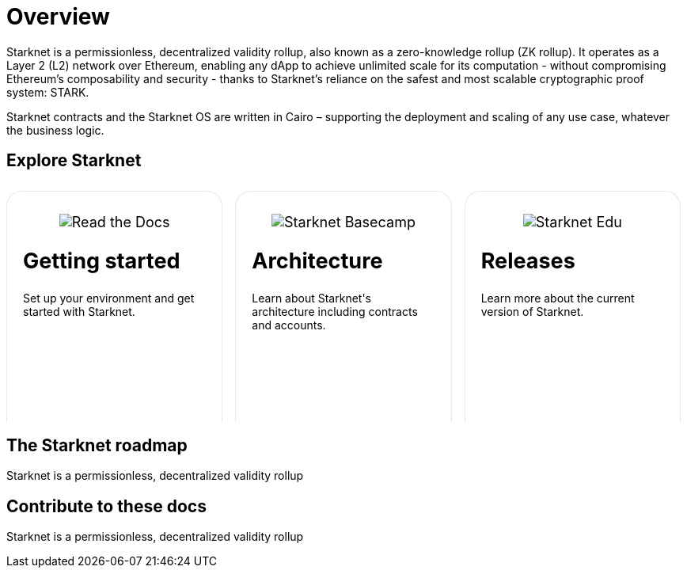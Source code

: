 [id="overview"]
= Overview

Starknet is a permissionless, decentralized validity rollup, also known as a zero-knowledge rollup (ZK rollup). It operates as a Layer 2 (L2) network over Ethereum, enabling any dApp to achieve unlimited scale for its computation - without
compromising Ethereum’s composability and security - thanks to Starknet’s reliance on the safest and most scalable cryptographic proof system: STARK.

Starknet contracts and the Starknet OS are written in Cairo – supporting the deployment and scaling of any use case, whatever the business logic.

== Explore Starknet

[pass]
++++
<div class="home-cta-container">
  <div class="home-cta home-cta-first" id="cta1">
    <div class="image-container">
      <img src="https://starknet.io/cdn-cgi/image/width=464px,height=auto,format=auto/assets/read_the_docs.svg" alt="Read the Docs" class="cta-image">
    </div>
    <h2>Getting started</h2>
    <p class="chakra-card__body css-jintet">Set up your environment and get started with Starknet.</p>
  </div>

  <div class="home-cta" id="cta2">
    <div class="image-container">
          <img src="https://starknet.io/cdn-cgi/image/width=464px,height=auto,format=auto/assets/basecamp.svg" alt="Starknet Basecamp" style="filter: none; border-radius: 0px;" class="cta-image">
    </div>
    <h2>Architecture</h2>
    <p class="chakra-card__body css-jintet">Learn about Starknet's architecture including contracts and accounts.</p>
  </div>

  <div class="home-cta" id="cta3">
    <div class="image-container">
   <img src="https://starknet.io/cdn-cgi/image/width=464px,height=auto,format=auto/assets/starknet_edu.svg" alt="Starknet Edu " style="filter: none; border-radius: 0px;" class="cta-image">
    </div>
    <h2>Releases</h2>
    <p class="chakra-card__body css-jintet">Learn more about the current version of Starknet.</p>
  </div>
</div>
++++

[pass]
++++
<html>
<head>
<style>
/* Add the provided styles */
*::before, ::after {
  border-color: var(--chakra-colors-gray-200);
}

:where(*, *::before, *::after) {
  border-width: 0;
  border-style: solid;
  box-sizing: border-box;
  word-wrap: break-word;
}

/* ... (other provided styles) ... */

/* Incorporate the existing styles */
.home-cta-container {
  display: flex;
}

.image-container {
  display: flex;
  flex-direction: column; /* Stack image and text vertically */
  justify-content: center;
  align-items: center;
  height: auto; /* Allow the container to adjust its height */
  margin-bottom: 10px;
  margin: 8px;
  border-radius: 20px 20px 0 0;
  position: relative;
  background-image: linear-gradient(180.15deg, var(--chakra-colors-chakra-body-text) 0.2%, var(--chakra-colors-chakra-body-bg) 105.43%);
  overflow: hidden;
}

/* Add a class for the image */
.cta-image {
  max-width: 100%;
  max-height: 100%;
}

.home-cta {
  flex: 1;
  margin: 8px 8px 0 8px; /* Apply the provided margin */
  padding: 20px;
  background-color: var(--chakra-colors-chakra-body-bg); /* Add background color */
  border: 1px solid rgb(226, 232, 240);
  border-radius: 20px 20px 0 0; /* Apply the provided border-radius */
  color: var(--chakra-colors-card-link-fg); /* Apply the provided color */
  font-size: 18px; /* Apply the provided font-size */
  font-weight: var(--chakra-fontWeights-medium); /* Apply the provided font-weight */
  text-decoration: none;
  transition: background-color 0.15s, border-color 0.15s, color 0.15s;
  box-sizing: border-box;
  position: relative;
  background-image: linear-gradient(180.15deg, var(--chakra-colors-gradient-blue-default-a) 0.2%, var(--chakra-colors-gradient-blue-default-b) 105.43%);
  height: 292px;
  overflow: hidden;
  transition-property: var(--chakra-transition-property-common);
  transition-duration: var(--chakra-transition-duration-fast);
  transition-timing-function: var(--chakra-transition-easing-ease-out);
  cursor: pointer;
  -webkit-text-decoration: none;
  text-decoration: none;
  outline: 2px solid transparent;
  outline-offset: 2px;
}

.home-cta-first {
  margin-left: 0; /* Remove left margin for the first box */
}

#cta1 {
  background-color: var(--chakra-colors-chakra-body-bg); /* Add background color */
  border-bottom-color: rgb(226, 232, 240);
  border-bottom-style: solid;
  border-bottom-width: 0px;
  /* ... (other styles for #cta1) ... */
}

#cta2 {
  background-color: var(--chakra-colors-chakra-body-bg); /* Add background color */
  border-bottom-color: rgb(226, 232, 240);
  border-bottom-style: solid;
  border-bottom-width: 0px;
  /* ... (other styles for #cta2) ... */
}

#cta3 {
  background-color: var(--chakra-colors-chakra-body-bg); /* Add background color */
  border-bottom-color: rgb(226, 232, 240);
  border-bottom-style: solid;
  border-bottom-width: 0px;
  /* ... (other styles for #cta3) ... */
}

/* Apply styles to the paragraphs */
.chakra-card__body.css-jintet {
  /* Add your styles for the paragraphs here */
  font-size: 14px;
  color: var(--chakra-colors-gray-800);
  /* ... (other styles for .chakra-card__body.css-jintet) ... */
}
</style>
</head>
</html>
++++

== The Starknet roadmap
Starknet is a permissionless, decentralized validity rollup

== Contribute to these docs
Starknet is a permissionless, decentralized validity rollup